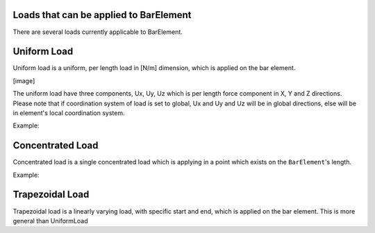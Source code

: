 Loads that can be applied to BarElement
=======================================
There are several loads currently applicable to BarElement.

Uniform Load
============
Uniform load is a uniform, per length load in [N/m] dimension, which is applied on the bar element.

[image]

The uniform load have three components, Ux, Uy, Uz which is per length force component in X, Y and Z directions.
Please note that if coordination system of load is set to global, Ux and Uy and Uz will be in global directions, else will be in element's local coordination system.

Example:

Concentrated Load
=================
Concentrated load is a single concentrated load which is applying in a point which exists on the ``BarElement``'s length.

Example:

Trapezoidal Load
================
Trapezoidal load is a linearly varying load, with specific start and end, which is applied on the bar element.
This is more general than UniformLoad